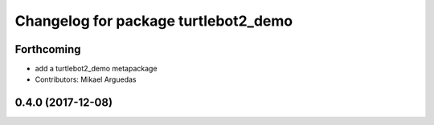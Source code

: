 ^^^^^^^^^^^^^^^^^^^^^^^^^^^^^^^^^^^^^
Changelog for package turtlebot2_demo
^^^^^^^^^^^^^^^^^^^^^^^^^^^^^^^^^^^^^

Forthcoming
-----------
* add a turtlebot2_demo metapackage
* Contributors: Mikael Arguedas

0.4.0 (2017-12-08)
------------------
